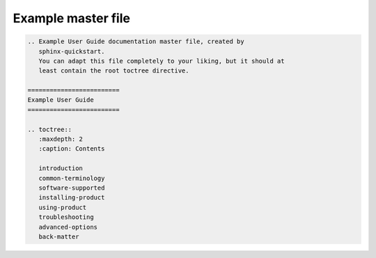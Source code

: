 Example master file
-------------------

.. code-block:: RST

  .. Example User Guide documentation master file, created by
     sphinx-quickstart.
     You can adapt this file completely to your liking, but it should at 
     least contain the root toctree directive.

  =========================  
  Example User Guide
  =========================

  .. toctree::
     :maxdepth: 2
     :caption: Contents
   
     introduction
     common-terminology
     software-supported
     installing-product
     using-product
     troubleshooting
     advanced-options
     back-matter

